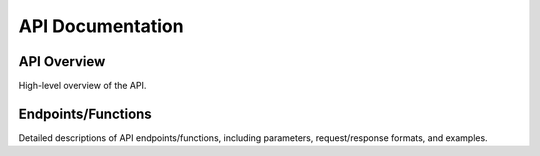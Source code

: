 API Documentation
=================

API Overview
------------
High-level overview of the API.

Endpoints/Functions
-------------------
Detailed descriptions of API endpoints/functions, including parameters, request/response formats, and examples.
